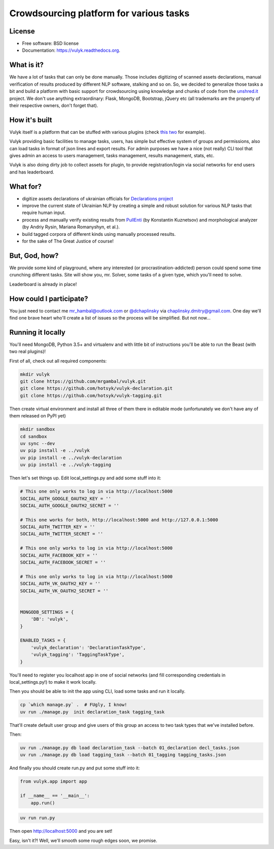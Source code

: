 Crowdsourcing platform for various tasks
========================================

.. image:: https://github.com/mrgambal/vulyk/workflows/MatrixTest/badge.svg
        :target: https://github.com/mrgambal/vulyk/actions

.. image:: https://readthedocs.org/projects/vulyk/badge/?version=latest
        :target: https://vulyk.readthedocs.org/en/latest/

.. image:: https://codecov.io/github/mrgambal/vulyk/graph/badge.svg?token=hLG1y2FiEa 
        :target: https://codecov.io/github/mrgambal/vulyk
License
-------

-  Free software: BSD license
-  Documentation: https://vulyk.readthedocs.org.

What is it?
-----------

We have a lot of tasks that can only be done manually.
Those includes digitizing of scanned assets declarations,
manual verification of results produced by different NLP software, stalking and so on.
So, we decided to generalize those tasks a bit and build a platform with basic support for crowdsourcing using
knowledge and chunks of code from the `unshred.it <http://unshred.it>`__
project. We don't use anything extraordinary: Flask, MongoDB, Bootstrap,
jQuery etc (all trademarks are the property of their respective owners,
don't forget that).

How it's built
--------------

Vulyk itself is a platform that can be stuffed with various plugins (check `this <https://github.com/hotsyk/vulyk-tagging/>`__ `two <https://github.com/hotsyk/vulyk-declaration>`__ for example).

Vulyk providing basic facilities to manage tasks, users, has simple but effective system of groups and permissions, also can load tasks in format of json lines and export results. For admin purposes we have a nice (not really) CLI tool that gives admin an access to users management, tasks management, results management, stats, etc.

Vulyk is also doing dirty job to collect assets for plugin, to provide registration/login via social networks for end users and has leaderboard.


What for?
---------

-  digitize assets declarations of ukrainian officials for `Declarations project <http://declarations.com.ua>`__
-  improve the current state of Ukrainian NLP by creating a simple and
   robust solution for various NLP tasks that require human input.
-  process and manually verify existing results from
   `PullEnti <http://pullenti.ru>`__ (by Konstantin Kuznetsov) and
   morphological analyzer (by Andriy Rysin, Mariana Romanyshyn, et al.).
-  build tagged corpora of different kinds using manually processed
   results.
-  for the sake of The Great Justice of course!

But, God, how?
--------------

We provide some kind of playground, where any interested (or
procrastination-addicted) person could spend some time crunching different tasks.
Site will show you, mr. Solver, some tasks of a given type, which you'll need to solve.

Leaderboard is already in place!

How could I participate?
------------------------

You just need to contact me mr_hambal@outlook.com or `@dchaplinsky <http://github.com/dchaplinsky>`__ via
chaplinsky.dmitry@gmail.com. One day we'll find one brave heart who'll
create a list of issues so the process will be simplified. But not now...

Running it locally
------------------
You'll need MongoDB, Python 3.5+ and virtualenv and with little bit of instructions you'll be able to run the Beast (with two real plugins)!

First of all, check out all required components:

.. code:: bash

    mkdir vulyk
    git clone https://github.com/mrgambal/vulyk.git
    git clone https://github.com/hotsyk/vulyk-declaration.git
    git clone https://github.com/hotsyk/vulyk-tagging.git

Then create virtual environment and install all three of them there in editable mode (unfortunately we don't have any of them released on PyPI yet)

.. code:: bash

    mkdir sandbox
    cd sandbox
    uv sync --dev
    uv pip install -e ../vulyk
    uv pip install -e ../vulyk-declaration
    uv pip install -e ../vulyk-tagging


Then let's set things up. Edit local_settings.py and add some stuff into it:

.. code:: python

    # This one only works to log in via http://localhost:5000
    SOCIAL_AUTH_GOOGLE_OAUTH2_KEY = ''
    SOCIAL_AUTH_GOOGLE_OAUTH2_SECRET = ''

    # This one works for both, http://localhost:5000 and http://127.0.0.1:5000
    SOCIAL_AUTH_TWITTER_KEY = ''
    SOCIAL_AUTH_TWITTER_SECRET = ''

    # This one only works to log in via http://localhost:5000
    SOCIAL_AUTH_FACEBOOK_KEY = ''
    SOCIAL_AUTH_FACEBOOK_SECRET = ''

    # This one only works to log in via http://localhost:5000
    SOCIAL_AUTH_VK_OAUTH2_KEY = ''
    SOCIAL_AUTH_VK_OAUTH2_SECRET = ''


    MONGODB_SETTINGS = {
        'DB': 'vulyk',
    }

    ENABLED_TASKS = {
        'vulyk_declaration': 'DeclarationTaskType',
        'vulyk_tagging': 'TaggingTaskType',
    }

You'll need to register you localhost app in one of social networks (and fill corresponding credentials in local_settings.py!) to make it work locally.

Then you should be able to init the app using CLI, load some tasks and run it locally.

.. code:: bash

    cp `which manage.py` .  # FUgly, I know!
    uv run ./manage.py  init declaration_task tagging_task

That'll create default user group and give users of this group an access to two task types that we've installed before.

Then:

.. code:: bash

    uv run ./manage.py db load declaration_task --batch 01_declaration decl_tasks.json
    uv run ./manage.py db load tagging_task --batch 01_tagging tagging_tasks.json

And finally you should create run.py and put some stuff into it:

.. code:: python

    from vulyk.app import app

    if __name__ == '__main__':
        app.run()


.. code:: bash

    uv run run.py

Then open http://localhost:5000 and you are set!

Easy, isn't it?! Well, we'll smooth some rough edges soon, we promise.
